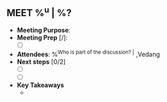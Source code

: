 ** MEET %^u | %?
:PROPERTIES:
:CREATED: %U
:STAGE: %^{Pick Sales Stage|Prospecting|Qualify|Pitch|Proposal|Negotiation|Contract Signing|Post-Purchase}
:CONTACT:
:COMPANY:
:END:
- *Meeting Purpose*:
- *Meeting Prep* [/]:
  + [ ]
- *Attendees*: %^{Who is part of the discussion? |} ,Vedang
- *Next steps* [0/2]
  + [ ]
  + [ ]
- *Key Takeaways*
  +
